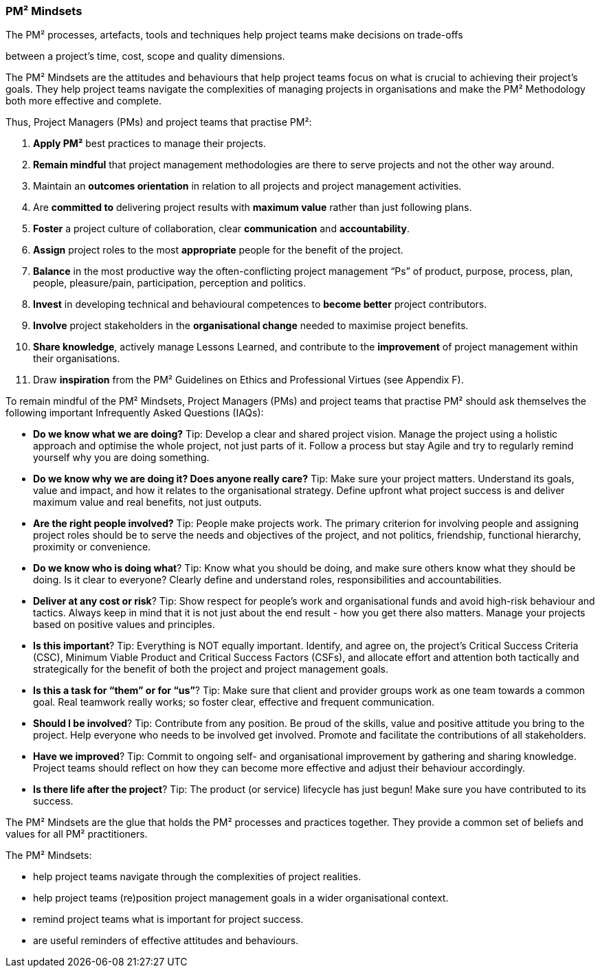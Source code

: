 === PM² Mindsets

The PM² processes, artefacts, tools and techniques help project teams make decisions on trade-offs

between a project’s time, cost, scope and quality dimensions.

The PM² Mindsets are the attitudes and behaviours that help project teams focus on what is crucial to achieving their project’s goals.
They help project teams navigate the complexities of managing projects in organisations and make the PM² Methodology both more effective and complete.

Thus, Project Managers (PMs) and project teams that practise PM²:

[arabic]
. *Apply PM²* best practices to manage their projects.
. *Remain mindful* that project management methodologies are there to serve projects and not the other way around.
. Maintain an *outcomes orientation* in relation to all projects and project management activities.
. Are *committed to* delivering project results with *maximum value* rather than just following plans.
. *Foster* a project culture of collaboration, clear *communication* and *accountability*.
. *Assign* project roles to the most *appropriate* people for the benefit of the project.
. *Balance* in the most productive way the often-conflicting project management “Ps” of product, purpose, process, plan, people, pleasure/pain, participation, perception and politics.
. *Invest* in developing technical and behavioural competences to *become better* project contributors.
. *Involve* project stakeholders in the *organisational change* needed to maximise project benefits.
. *Share knowledge*, actively manage Lessons Learned, and contribute to the *improvement* of project management within their organisations.
. Draw *inspiration* from the PM² Guidelines on Ethics and Professional Virtues (see Appendix F).

To remain mindful of the PM² Mindsets, Project Managers (PMs) and project teams that practise PM² should ask themselves the following important Infrequently Asked Questions (IAQs):

* *Do we know what we are doing?* Tip: Develop a clear and shared project vision.
Manage the project using a holistic approach and optimise the whole project, not just parts of it.
Follow a process but stay Agile and try to regularly remind yourself why you are doing something.
* *Do we know why we are doing it? Does anyone really care?* Tip: Make sure your project matters.
Understand its goals, value and impact, and how it relates to the organisational strategy.
Define upfront what project success is and deliver maximum value and real benefits, not just outputs.
* *Are the right people involved?* Tip: People make projects work.
The primary criterion for involving people and assigning project roles should be to serve the needs and objectives of the project, and not politics, friendship, functional hierarchy, proximity or convenience.
* *Do we know who is doing what*? Tip: Know what you should be doing, and make sure others know what they should be doing.
Is it clear to everyone? Clearly define and understand roles, responsibilities and accountabilities.
* *Deliver at any cost or risk*? Tip: Show respect for people’s work and organisational funds and avoid high-risk behaviour and tactics.
Always keep in mind that it is not just about the end result - how you get there also matters.
Manage your projects based on positive values and principles.
* *Is this important*? Tip: Everything is NOT equally important.
Identify, and agree on, the project’s Critical Success Criteria (CSC), Minimum Viable Product and Critical Success Factors (CSFs), and allocate effort and attention both tactically and strategically for the benefit of both the project and project management goals.
* *Is this a task for “them” or for “us”*? Tip: Make sure that client and provider groups work as one team towards a common goal.
Real teamwork really works; so foster clear, effective and frequent communication.
* *Should I be involved*? Tip: Contribute from any position.
Be proud of the skills, value and positive attitude you bring to the project.
Help everyone who needs to be involved get involved.
Promote and facilitate the contributions of all stakeholders.
* *Have we improved*? Tip: Commit to ongoing self- and organisational improvement by gathering and sharing knowledge.
Project teams should reflect on how they can become more effective and adjust their behaviour accordingly.
* *Is there life after the project*? Tip: The product (or service) lifecycle has just begun! Make sure you have contributed to its success.

The PM² Mindsets are the glue that holds the PM² processes and practices together.
They provide a common set of beliefs and values for all PM² practitioners.

The PM² Mindsets:

* help project teams navigate through the complexities of project realities.
* help project teams (re)position project management goals in a wider organisational context.
* remind project teams what is important for project success.
* are useful reminders of effective attitudes and behaviours.

